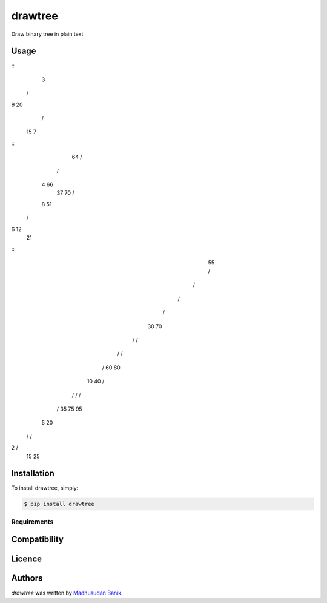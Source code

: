 drawtree
========

.. image:: https://pypip.in/v/drawtree/badge.png
    :target: https://pypi.python.org/pypi/drawtree
    :alt: Latest PyPI version

.. image:: https://travis-ci.org/borntyping/cookiecutter-pypackage-minimal.png
   :target: https://travis-ci.org/borntyping/cookiecutter-pypackage-minimal
   :alt: Latest Travis CI build status

Draw binary tree in plain text

Usage
-----
.. code-block:: python
    from drawtree import draw_level_order
    draw_level_order('{3,9,20,#,#,15,7}')
    ...

::
  3
 / \
9  20
   / \
  15  7


.. code-block:: python
    from drawtree import draw_random_bst
    draw_random_bst(10)
    ...

::
    64
    / \
   /   \
  4    66
   \     \
   37    70
   / \
  8  51
 / \
6  12
     \
     21


.. code-block:: python
    from drawtree import draw_bst
    nums = [55, 30, 10, 5, 2, 20, 15, 25, 40, 35, 70, 60, 80, 75, 95]
    draw_bst(nums)
    ...

::
             55
             / \
            /   \
           /     \
          /       \
         30       70
        / \       / \
       /   \     /   \
      /     \   60   80
     10     40       / \
    / \     /       /   \
   /   \   35      75   95
  5    20
 /     / \
2     /   \
     15   25


Installation
------------
To install drawtree, simply:

.. code-block:: bash

    $ pip install drawtree


Requirements
^^^^^^^^^^^^

Compatibility
-------------

Licence
-------

Authors
-------

`drawtree` was written by `Madhusudan Banik <msbanik@gmail.com>`_.
